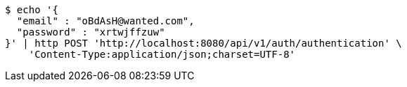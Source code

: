[source,bash]
----
$ echo '{
  "email" : "oBdAsH@wanted.com",
  "password" : "xrtwjffzuw"
}' | http POST 'http://localhost:8080/api/v1/auth/authentication' \
    'Content-Type:application/json;charset=UTF-8'
----